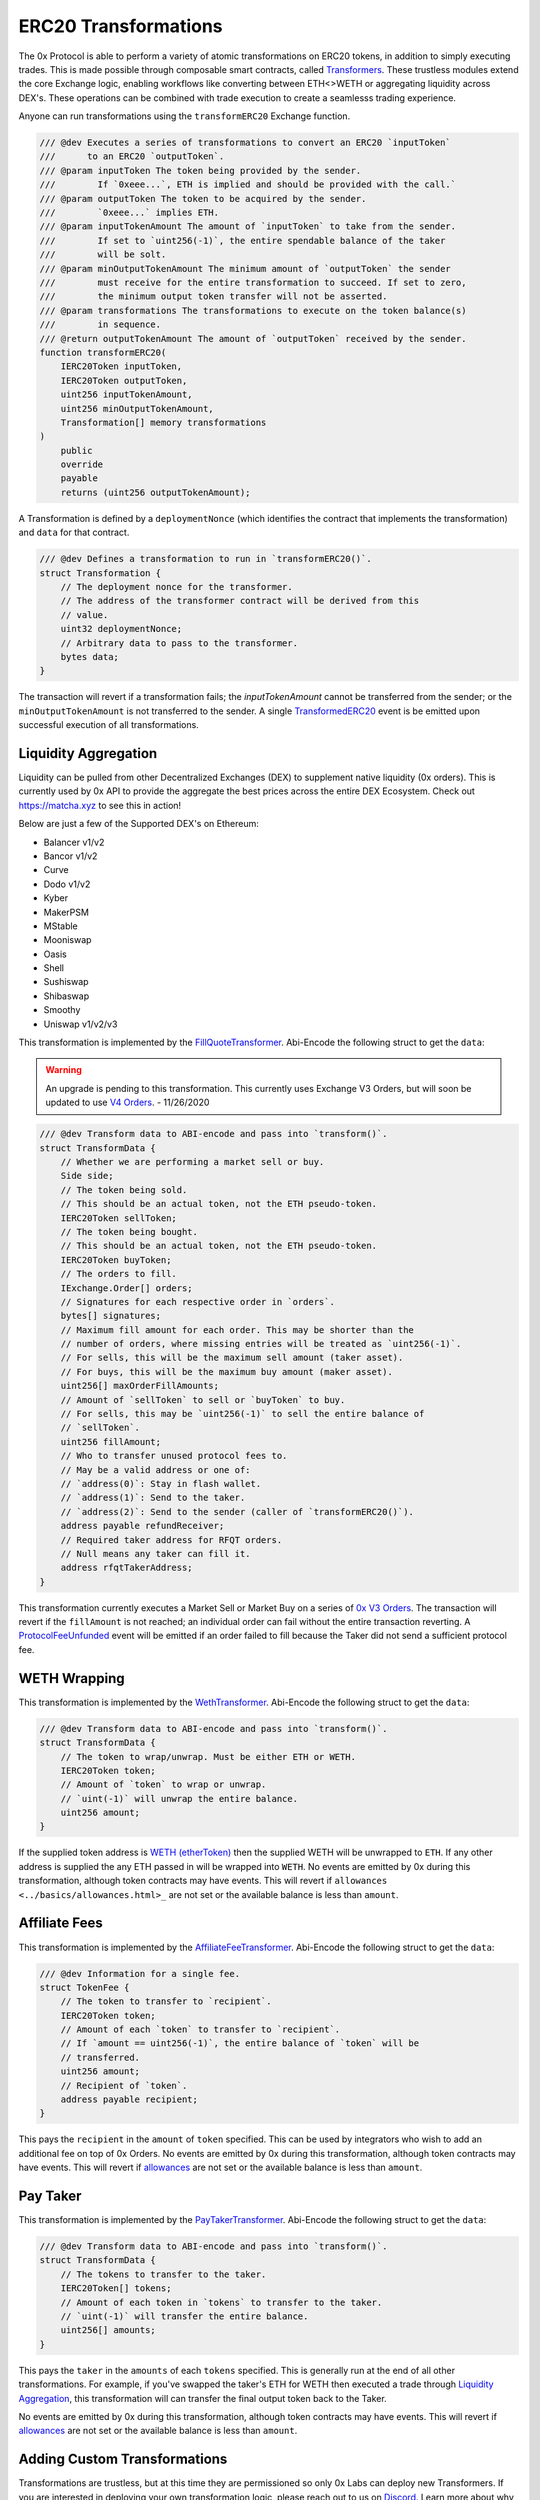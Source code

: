 ###############################
ERC20 Transformations
###############################


The 0x Protocol is able to perform a variety of atomic transformations on ERC20 tokens, in addition to simply executing trades. This is made possible through composable smart contracts, called `Transformers <../architecture/transformers.html>`_. These trustless modules extend the core Exchange logic, enabling workflows like converting between ETH<>WETH or aggregating liquidity across DEX's. These operations can be combined with trade execution to create a seamlesss trading experience.

Anyone can run transformations using the ``transformERC20`` Exchange function.

.. code-block:: solidity

    /// @dev Executes a series of transformations to convert an ERC20 `inputToken`
    ///      to an ERC20 `outputToken`.
    /// @param inputToken The token being provided by the sender.
    ///        If `0xeee...`, ETH is implied and should be provided with the call.`
    /// @param outputToken The token to be acquired by the sender.
    ///        `0xeee...` implies ETH.
    /// @param inputTokenAmount The amount of `inputToken` to take from the sender.
    ///        If set to `uint256(-1)`, the entire spendable balance of the taker
    ///        will be solt.
    /// @param minOutputTokenAmount The minimum amount of `outputToken` the sender
    ///        must receive for the entire transformation to succeed. If set to zero,
    ///        the minimum output token transfer will not be asserted.
    /// @param transformations The transformations to execute on the token balance(s)
    ///        in sequence.
    /// @return outputTokenAmount The amount of `outputToken` received by the sender.
    function transformERC20(
        IERC20Token inputToken,
        IERC20Token outputToken,
        uint256 inputTokenAmount,
        uint256 minOutputTokenAmount,
        Transformation[] memory transformations
    )
        public
        override
        payable
        returns (uint256 outputTokenAmount);

A Transformation is defined by a ``deploymentNonce`` (which identifies the contract that implements the transformation) and ``data`` for that contract.

.. code-block:: solidity

    /// @dev Defines a transformation to run in `transformERC20()`.
    struct Transformation {
        // The deployment nonce for the transformer.
        // The address of the transformer contract will be derived from this
        // value.
        uint32 deploymentNonce;
        // Arbitrary data to pass to the transformer.
        bytes data;
    }

The transaction will revert if a transformation fails; the `inputTokenAmount` cannot be transferred from the sender; or the ``minOutputTokenAmount`` is not transferred to the sender. A single `TransformedERC20 <../basics/events.html#transformederc20>`_ event is be emitted upon successful execution of all transformations.

Liquidity Aggregation
---------------------

Liquidity can be pulled from other Decentralized Exchanges (DEX) to supplement native liquidity (0x orders). This is currently used by 0x API to provide the aggregate the best prices across the entire DEX Ecosystem. Check out `https://matcha.xyz <https://matcha.xyz>`_ to see this in action!

Below are just a few of the Supported DEX's on Ethereum:

* Balancer v1/v2
* Bancor v1/v2
* Curve
* Dodo v1/v2
* Kyber
* MakerPSM
* MStable
* Mooniswap
* Oasis
* Shell
* Sushiswap
* Shibaswap
* Smoothy
* Uniswap v1/v2/v3

This transformation is implemented by the `FillQuoteTransformer <../architecture/transformers.html>`_. Abi-Encode the following struct to get the ``data``:

.. warning::
    An upgrade is pending to this transformation. This currently uses Exchange V3 Orders, but will soon be updated to use `V4 Orders <../basics/orders.html>`_. - 11/26/2020

.. code-block:: solidity

    /// @dev Transform data to ABI-encode and pass into `transform()`.
    struct TransformData {
        // Whether we are performing a market sell or buy.
        Side side;
        // The token being sold.
        // This should be an actual token, not the ETH pseudo-token.
        IERC20Token sellToken;
        // The token being bought.
        // This should be an actual token, not the ETH pseudo-token.
        IERC20Token buyToken;
        // The orders to fill.
        IExchange.Order[] orders;
        // Signatures for each respective order in `orders`.
        bytes[] signatures;
        // Maximum fill amount for each order. This may be shorter than the
        // number of orders, where missing entries will be treated as `uint256(-1)`.
        // For sells, this will be the maximum sell amount (taker asset).
        // For buys, this will be the maximum buy amount (maker asset).
        uint256[] maxOrderFillAmounts;
        // Amount of `sellToken` to sell or `buyToken` to buy.
        // For sells, this may be `uint256(-1)` to sell the entire balance of
        // `sellToken`.
        uint256 fillAmount;
        // Who to transfer unused protocol fees to.
        // May be a valid address or one of:
        // `address(0)`: Stay in flash wallet.
        // `address(1)`: Send to the taker.
        // `address(2)`: Send to the sender (caller of `transformERC20()`).
        address payable refundReceiver;
        // Required taker address for RFQT orders.
        // Null means any taker can fill it.
        address rfqtTakerAddress;
    }

This transformation currently executes a Market Sell or Market Buy on a series of `0x V3 Orders <https://github.com/0xProject/0x-protocol-specification/blob/master/v3/v3-specification.md#orders>`_. The transaction will revert if the ``fillAmount`` is not reached; an individual order can fail without the entire transaction reverting. A `ProtocolFeeUnfunded <../basics/events.html#protocolfeeunfunded>`_ event will be emitted if an order failed to fill because the Taker did not send a sufficient protocol fee.


WETH Wrapping
-------------

This transformation is implemented by the `WethTransformer <../architecture/transformers.html>`_. Abi-Encode the following struct to get the ``data``:

.. code-block:: solidity

    /// @dev Transform data to ABI-encode and pass into `transform()`.
    struct TransformData {
        // The token to wrap/unwrap. Must be either ETH or WETH.
        IERC20Token token;
        // Amount of `token` to wrap or unwrap.
        // `uint(-1)` will unwrap the entire balance.
        uint256 amount;
    }

If the supplied token address is `WETH (etherToken) <../basics/addresses.html>`_ then the supplied WETH will be unwrapped to ``ETH``. If any other address is supplied the any ETH passed in will be wrapped into ``WETH``. No events are emitted by 0x during this transformation, although token contracts may have events. This will revert if ``allowances <../basics/allowances.html>_`` are not set or the available balance is less than ``amount``.

Affiliate Fees
--------------

This transformation is implemented by the `AffiliateFeeTransformer <../architecture/transformers.html>`_. Abi-Encode the following struct to get the ``data``:

.. code-block:: solidity

    /// @dev Information for a single fee.
    struct TokenFee {
        // The token to transfer to `recipient`.
        IERC20Token token;
        // Amount of each `token` to transfer to `recipient`.
        // If `amount == uint256(-1)`, the entire balance of `token` will be
        // transferred.
        uint256 amount;
        // Recipient of `token`.
        address payable recipient;
    }

This pays the ``recipient`` in the ``amount`` of ``token`` specified. This can be used by integrators who wish to add an additional fee on top of 0x Orders. No events are emitted by 0x during this transformation, although token contracts may have events. This will revert if `allowances <../basics/allowances.html>`_ are not set or the available balance is less than ``amount``.

Pay Taker
---------

This transformation is implemented by the `PayTakerTransformer <../architecture/transformers.html>`_. Abi-Encode the following struct to get the ``data``:

.. code-block:: solidity

    /// @dev Transform data to ABI-encode and pass into `transform()`.
    struct TransformData {
        // The tokens to transfer to the taker.
        IERC20Token[] tokens;
        // Amount of each token in `tokens` to transfer to the taker.
        // `uint(-1)` will transfer the entire balance.
        uint256[] amounts;
    }

This pays the ``taker`` in the ``amounts`` of each ``tokens`` specified. This is generally run at the end of all other transformations. For example, if you've swapped the taker's ETH for WETH then executed a trade through `Liquidity Aggregation`_, this transformation will can transfer the final output token back to the Taker.

No events are emitted by 0x during this transformation, although token contracts may have events. This will revert if `allowances <../basics/allowances.html>`_ are not set or the available balance is less than ``amount``.

Adding Custom Transformations
-----------------------------
Transformations are trustless, but at this time they are permissioned so only 0x Labs can deploy new Transformers. If you are interested in deploying your own transformation logic, please reach out to us on `Discord <https://discord.com/invite/d3FTX3M>`_. Learn more about why this is permissioned in the `Transformer Deployer <../architecture/transformer_deployer.html>`_ section.
